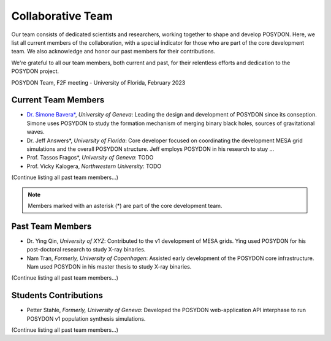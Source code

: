 .. _team-page:

Collaborative Team
------------------

Our team consists of dedicated scientists and researchers, working together to shape and develop POSYDON. Here, we list all current members of the collaboration, with a special indicator for those who are part of the core development team. We also acknowledge and honor our past members for their contributions.

We're grateful to all our team members, both current and past, for their relentless efforts and dedication to the POSYDON project.

.. image:: UF_F2F_02_2023.jpg
   :align: center
   :width: 800
   :alt: POSYDON Team, F2F meeting - University of Florida, February 2023


POSYDON Team, F2F meeting - University of Florida, February 2023


Current Team Members
~~~~~~~~~~~~~~~~~~~~

- `Dr. Simone Bavera* <https://www.unige.ch/sciences/astro/evolution/en/members/simone-bavera/>`_, *University of Geneva*: Leading the design and development of POSYDON since its conseption. Simone uses POSYDON to study the formation mechanism of merging binary black holes, sources of gravitational waves.
  
- Dr. Jeff Answers*, *University of Florida*: Core developer focused on coordinating the development MESA grid simulations and the overall POSYDON structure. Jeff employs POSYDON in his research to stuy ...

- Prof. Tassos Fragos*, *University of Geneva*: TODO

- Prof. Vicky Kalogera, *Northwestern University*: TODO

(Continue listing all past team members...)

.. note::
   Members marked with an asterisk (*) are part of the core development team.


Past Team Members
~~~~~~~~~~~~~~~~~

- Dr. Ying Qin, *University of XYZ*: Contributed to the v1 development of MESA grids. Ying used POSYDON for his post-doctoral research to study X-ray binaries.

- Nam Tran, *Formerly, University of Copenhagen*: Assisted early development of the POSYDON core infrastructure. Nam used POSYDON in his master thesis to study X-ray binaries.

(Continue listing all past team members...)

Students Contributions
~~~~~~~~~~~~~~~~~~~~~~

- Petter Stahle, *Formerly, University of Geneva*: Developed the POSYDON web-application API interphase to run POSYDON v1 population synthesis simulations. 

(Continue listing all past team members...)


